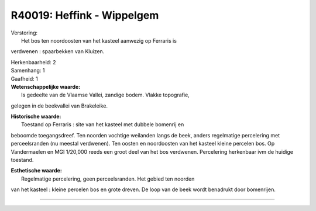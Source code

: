 R40019: Heffink - Wippelgem
===========================

| Verstoring:
|  Het bos ten noordoosten van het kasteel aanwezig op Ferraris is
verdwenen : spaarbekken van Kluizen.

| Herkenbaarheid: 2

| Samenhang: 1

| Gaafheid: 1

| **Wetenschappelijke waarde:**
|  Is gedeelte van de Vlaamse Vallei, zandige bodem. Vlakke topografie,
gelegen in de beekvallei van Brakeleike.

| **Historische waarde:**
|  Toestand op Ferraris : site van het kasteel met dubbele bomenrij en
beboomde toegangsdreef. Ten noorden vochtige weilanden langs de beek,
anders regelmatige percelering met perceelsranden (nu meestal
verdwenen). Ten oosten en noordoosten van het kasteel kleine percelen
bos. Op Vandermaelen en MGI 1/20,000 reeds een groot deel van het bos
verdwenen. Percelering herkenbaar ivm de huidige toestand.

| **Esthetische waarde:**
|  Regelmatige percelering, geen perceelsranden. Het gebied ten noorden
van het kasteel : kleine percelen bos en grote dreven. De loop van de
beek wordt benadrukt door bomenrijen.

--------------

